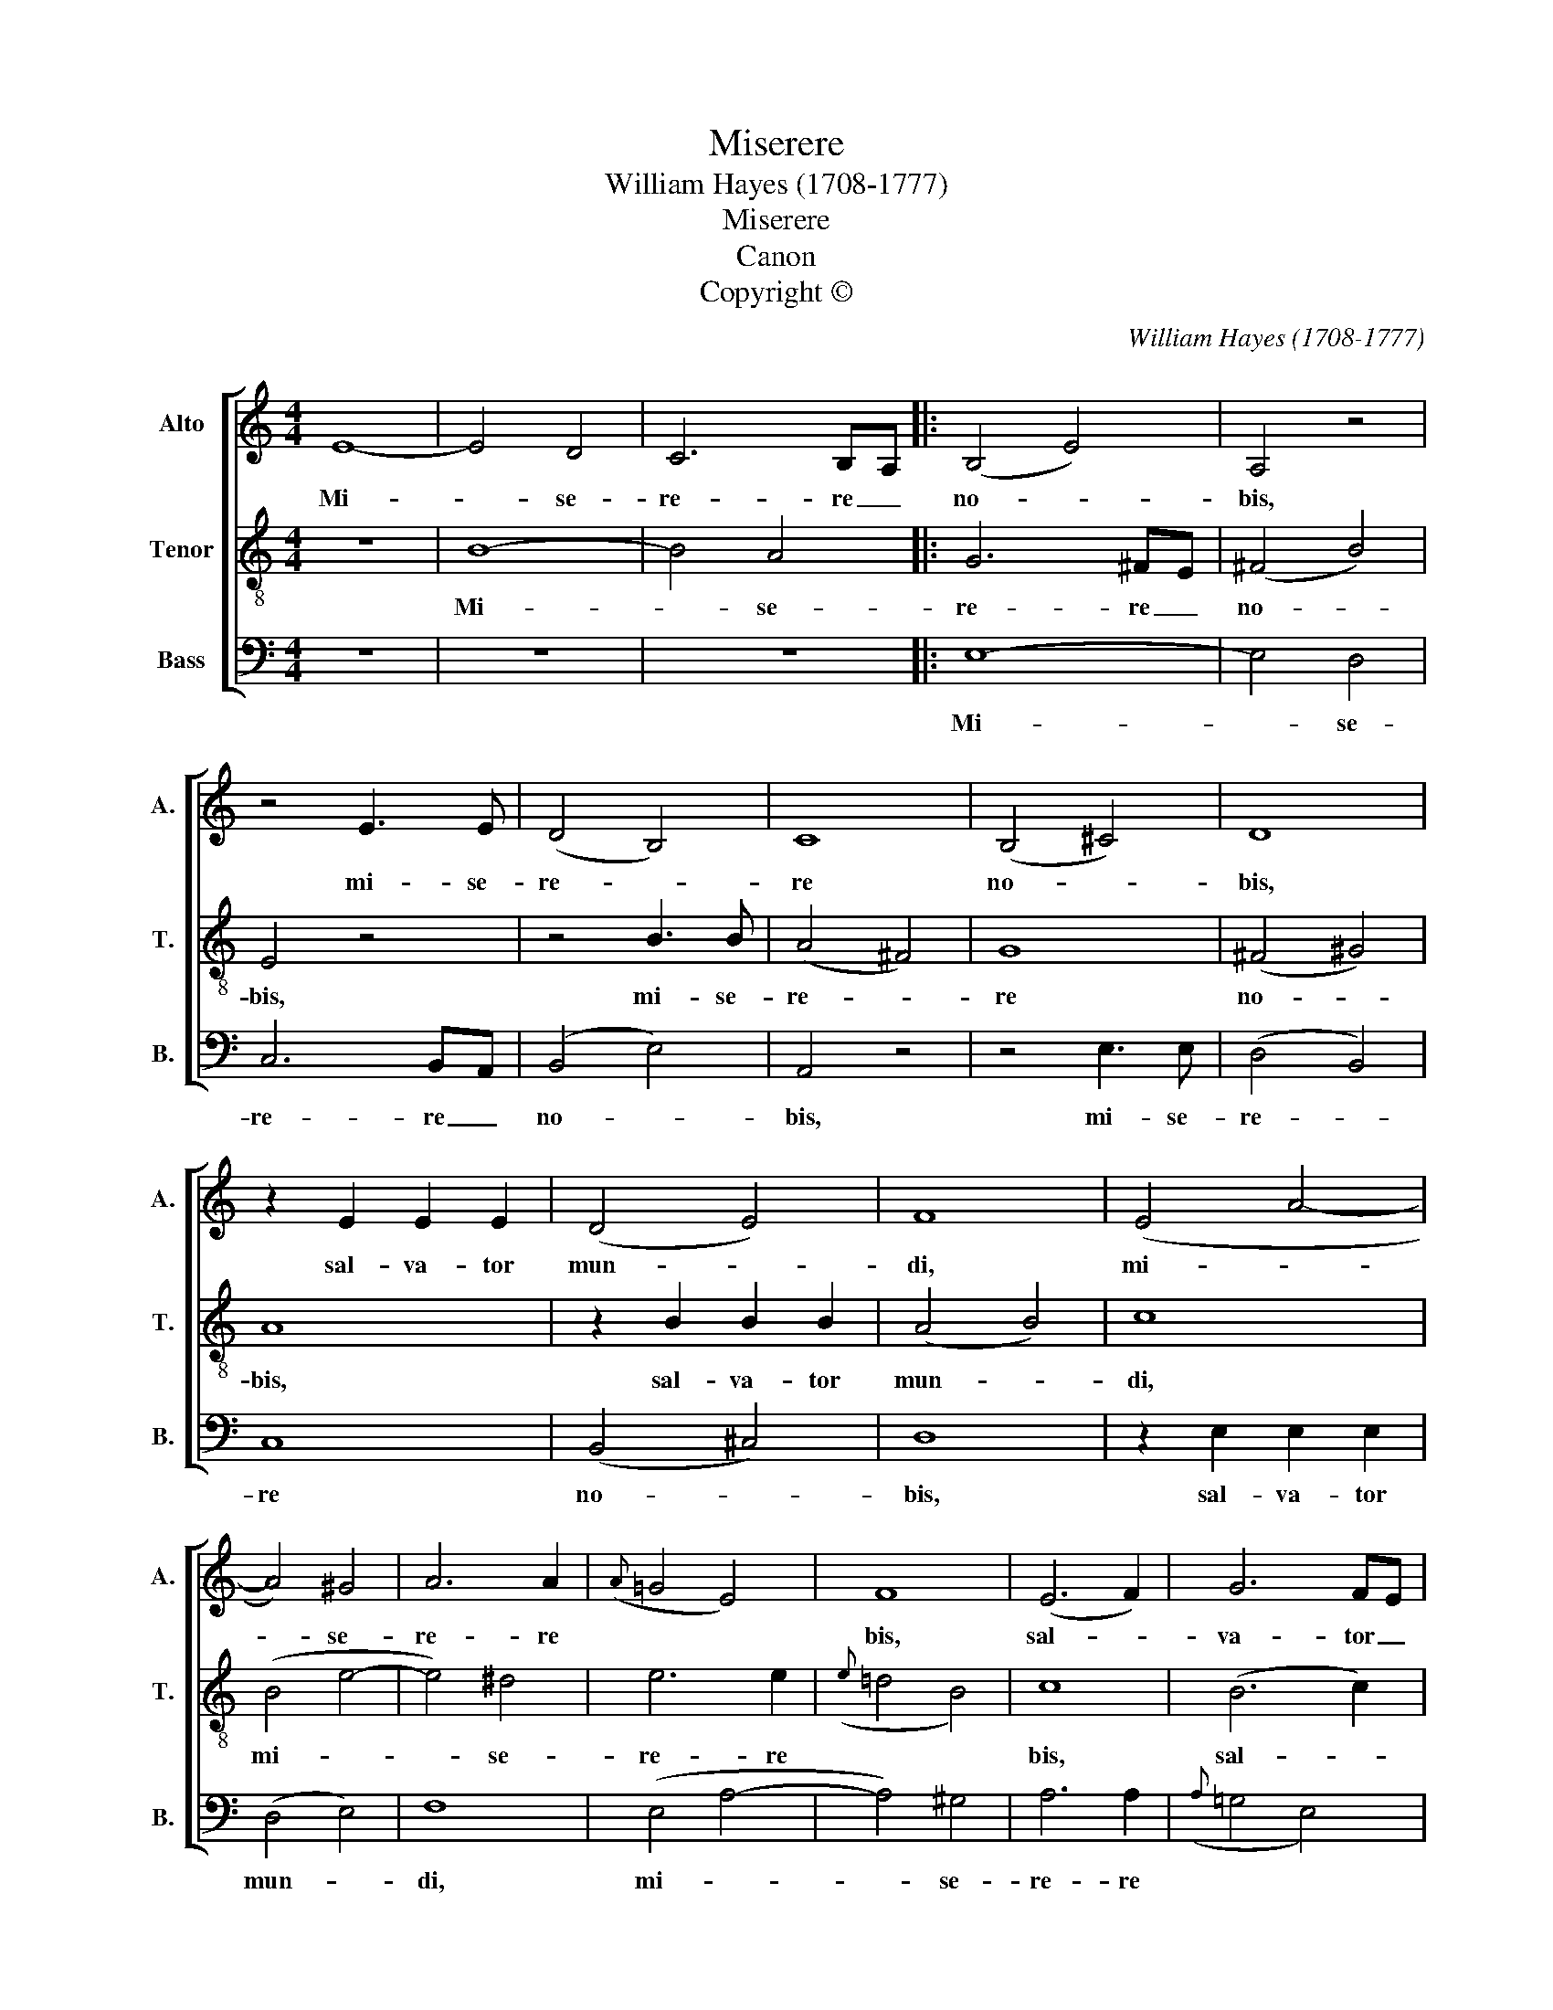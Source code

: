 X:1
T:Miserere
T:William Hayes (1708-1777)
T:Miserere
T:Canon
T:Copyright © 
C:William Hayes (1708-1777)
Z:Copyright ©
%%score [ 1 2 3 ]
L:1/8
M:4/4
K:C
V:1 treble nm="Alto" snm="A."
V:2 treble-8 transpose=-12 nm="Tenor" snm="T."
V:3 bass nm="Bass" snm="B."
V:1
 E8- | E4 D4 | C6 B,A, |: (B,4 E4) | A,4 z4 | z4 E3 E | (D4 B,4) | C8 | (B,4 ^C4) | D8 | %10
w: Mi-|* se-|re- re _|no- *|bis,|mi- se-|re- *|re|no- *|bis,|
 z2 E2 E2 E2 | (D4 E4) | F8 | (E4 A4- | A4) ^G4 | A6 A2 |({A} =G4 E4) | F8 | (E6 F2) | G6 FE | %20
w: sal- va- tor|mun- *|di,|mi- *|* se-|re- re||bis,|sal- *|va- tor _|
 A2 A,2 z4 | E8- | E4 D4 | C6 B,A, :| B,4 E4 | F6 F2 | E2 E2 (E4- | E4 D4) | !fermata!E16 |] %29
w: mun- di,|mi-|* se-|re- re _|no- bis,|mi- se-|re- re no-||bis.|
V:2
 z8 | B8- | B4 A4 |: G6 ^FE | (^F4 B4) | E4 z4 | z4 B3 B | (A4 ^F4) | G8 | (^F4 ^G4) | A8 | %11
w: |Mi-|* se-|re- re _|no- *|bis,|mi- se-|re- *|re|no- *|bis,|
 z2 B2 B2 B2 | (A4 B4) | c8 | (B4 e4- | e4) ^d4 | e6 e2 |({e} =d4 B4) | c8 | (B6 c2) | d6 cB | %21
w: sal- va- tor|mun- *|di,|mi- *|* se-|re- re||bis,|sal- *|va- tor _|
 e2 E2 z4 | B8- | B4 A4 :| A4 ^G4 | A4 B4 | (c2 G2) c4 | A8 | !fermata!^G16 |] %29
w: mun- di,|mi-|* se-|re- re,|mi- se-|re- * re|no-|bis.|
V:3
 z8 | z8 | z8 |: E,8- | E,4 D,4 | C,6 B,,A,, | (B,,4 E,4) | A,,4 z4 | z4 E,3 E, | (D,4 B,,4) | %10
w: |||Mi-|* se-|re- re _|no- *|bis,|mi- se-|re- *|
 C,8 | (B,,4 ^C,4) | D,8 | z2 E,2 E,2 E,2 | (D,4 E,4) | F,8 | (E,4 A,4- | A,4) ^G,4 | A,6 A,2 | %19
w: re|no- *|bis,|sal- va- tor|mun- *|di,|mi- *|* se-|re- re|
({A,} =G,4 E,4) | F,8 | (E,6 F,2) | G,6 F,E, | A,2 A,,2 z4 :| E,8- | E,4 D,4 | C,6 B,,A,, | F,8 | %28
w: |bis,|sal- *|va- tor _|mun- di,|mi-|* se-|re- re _|no|
 !fermata!E,16 |] %29
w: bis.|

